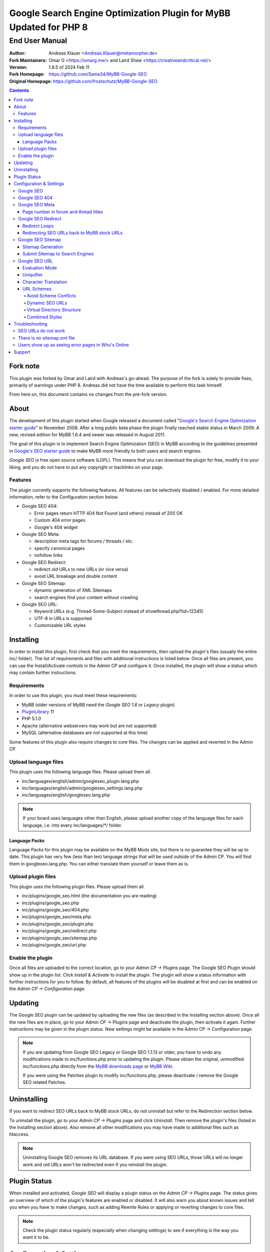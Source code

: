 ====================================================================
 Google Search Engine Optimization Plugin for MyBB Updated for PHP 8
====================================================================

End User Manual
===============

:Author: Andreas Klauer <Andreas.Klauer@metamorpher.de>
:Fork Maintainers: Omar G <https://omarg.me/> and Laird Shaw <https://creativeandcritical.net/>
:Version: 1.8.5 of 2024 Feb 11
:Fork Homepage: https://github.com/Sama34/MyBB-Google-SEO
:Original Homepage: https://github.com/frostschutz/MyBB-Google-SEO

.. contents::
  :backlinks: top

Fork note
---------

This plugin was forked by Omar and Laird with Andreas's go-ahead. The purpose of
the fork is solely to provide fixes, primarily of warnings under PHP 8. Andreas
did not have the time available to perform this task himself.

From here on, this document contains no changes from the pre-fork version.

About
-----

The development of this plugin started when Google released a document called
"`Google's Search Engine Optimization starter guide`__" in November 2008.
After a long public beta phase the plugin finally reached stable status in
March 2009. A new, revised edition for MyBB 1.6.4 and newer was released
in August 2011.

__ https://www.google.com/webmasters/docs/search-engine-optimization-starter-guide.pdf

The goal of this plugin is to implement Search Engine Optimization (SEO)
in MyBB according to the guidelines presented in `Google's SEO starter guide`__
to make MyBB more friendly to both users and search engines.

__ https://www.google.com/webmasters/docs/search-engine-optimization-starter-guide.pdf

*Google SEO* is free open source software (LGPL). This means that you can
download the plugin for free, modify it to your liking, and you do not have
to put any copyright or backlinks on your page.

Features
~~~~~~~~

The plugin currently supports the following features. All features can be
selectively disabled / enabled. For more detailed information, refer to
the Configuration section below.

- Google SEO 404:

  * Error pages return HTTP 404 Not Found (and others) instead of 200 OK
  * Custom 404 error pages
  * Google's 404 widget

- Google SEO Meta:

  * description meta tags for forums / threads / etc.
  * specify canonical pages
  * nofollow links

- Google SEO Redirect:

  * redirect old URLs to new URLs (or vice versa)
  * avoid URL breakage and double content

- Google SEO Sitemap:

  * dynamic generation of XML Sitemaps
  * search engines find your content without crawling

- Google SEO URL:

  * Keyword URLs (e.g. Thread-Some-Subject instead of showthread.php?tid=12345)
  * UTF-8 in URLs is supported
  * Customizable URL styles

Installing
----------

In order to install this plugin, first check that you meet the
requirements, then upload the plugin's files (usually the entire
inc/ folder). The list of requirements and files with additional
instructions is listed below. Once all files are present, you can
use the Install/Activate controls in the Admin CP and configure it.
Once installed, the plugin will show a status which may contain
further instructions.

Requirements
~~~~~~~~~~~~

In order to use this plugin, you must meet these requirements:

- MyBB (older versions of MyBB need the *Google SEO 1.6* or *Legacy* plugin)
- `PluginLibrary <http://mods.mybb.com/view/pluginlibrary>`_ 11
- PHP 5.1.0
- Apache (alternative webservers may work but are not supported)
- MySQL (alternative databases are not supported at this time)

Some features of this plugin also require changes to core files.
The changes can be applied and reverted in the Admin CP.

Upload language files
~~~~~~~~~~~~~~~~~~~~~

This plugin uses the following language files. Please upload them all.

- inc/languages/english/admin/googleseo_plugin.lang.php
- inc/languages/english/admin/googleseo_settings.lang.php
- inc/languages/english/googleseo.lang.php

.. note::

  If your board uses languages other than English, please upload
  another copy of the language files for each language, i.e.
  into every inc/languages/\*/ folder.

Language Packs
++++++++++++++

Language Packs for this plugin may be available on the MyBB Mods site,
but there is no guarantee they will be up to date. This plugin has very
few (less than ten) language strings that will be used outside of
the Admin CP. You will find them in googleseo.lang.php. You can either
translate them yourself or leave them as is.

Upload plugin files
~~~~~~~~~~~~~~~~~~~

This plugin uses the following plugin files. Please upload them all.

- inc/plugins/google_seo.html (the documentation you are reading)
- inc/plugins/google_seo.php
- inc/plugins/google_seo/404.php
- inc/plugins/google_seo/meta.php
- inc/plugins/google_seo/plugin.php
- inc/plugins/google_seo/redirect.php
- inc/plugins/google_seo/sitemap.php
- inc/plugins/google_seo/url.php

Enable the plugin
~~~~~~~~~~~~~~~~~

Once all files are uploaded to the correct location, go to your
*Admin CP -> Plugins* page. The Google SEO Plugin should show up in
the plugin list. Click *Install & Activate* to install the plugin.
The plugin will show a status information with further instructions
for you to follow. By default, all features of the plugins will be
disabled at first and can be enabled on the *Admin CP -> Configuration* page.

Updating
--------

The Google SEO plugin can be updated by uploading the new files
(as described in the Installing section above). Once all the new files
are in place, go to your Admin CP -> Plugins page and deactivate
the plugin, then activate it again. Further instructions may be
given in the plugin status. New settings might be available
in the Admin CP -> Configuration page.

.. note::

  If you are updating from Google SEO Legacy or Google SEO 1.1.13 or older,
  you have to undo any modifications made to inc/functions.php prior to
  updating the plugin. Please obtain the original, unmodified inc/functions.php
  directly from the `MyBB downloads page`__ or `MyBB Wiki`__.

  If you were using the Patches plugin to modify inc/functions.php,
  please deactivate / remove the Google SEO related Patches.

__ http://www.mybb.com/downloads
__ http://wiki.mybb.com/index.php/Versions

Uninstalling
------------

If you want to redirect SEO URLs back to MyBB stock URLs,
do not uninstall but refer to the Redirection section below.

To uninstall the plugin, go to your *Admin CP -> Plugins* page and
click *Uninstall*. Then remove the plugin's files (listed in the Installing
section above). Also remove all other modifications you may have made
to additional files such as htaccess.

.. note::

  Uninstalling Google SEO removes its URL database. If you were
  using SEO URLs, those URLs will no longer work and old URLs
  won't be redirected even if you reinstall the plugin.

Plugin Status
-------------

When installed and activated, *Google SEO* will display a plugin status
on the *Admin CP -> Plugins* page. The status gives an overview of which
of the plugin's features are enabled or disabled. It will also warn you
about known issues and tell you when you have to make changes, such
as adding Rewrite Rules or applying or reverting changes to core files.

.. note::

  Check the plugin status regularly (especially when changing settings)
  to see if everything is the way you want it to be.

Configuration & Settings
------------------------

*Google SEO* has lots of settings, organized into several setting
groups. If you go to your *Admin CP -> Configuration* page, and
scroll down, you should see the Google SEO Setting groups.
The following sections will describe the settings available in
each group. Please also read the descriptions of the settings
themselves directly in the Admin CP.

Google SEO
~~~~~~~~~~

This is the main setting group of the plugin. In here you can decide
whether or not to enable the various feature sections of the plugin.
Disabling a setting here also disables all other settings of that
feature, so for example if you disable URL, none of the settings in
the Google SEO URL setting group below will have any effect.

Settings in this group:

- Enable Google SEO 404
- Enable Google SEO Meta
- Enable Google SEO Redirect
- Enable Google SEO Sitemap
- Enable Google SEO URL

.. note::

  Many of the settings below are intended for advanced users only.
  If you do not understand what a setting does, stick to the
  recommended default value.

Google SEO 404
~~~~~~~~~~~~~~

Settings in this group:

- 404 widget
- Show 404 errors in Who's Online
- Customize HTTP status codes
- Debug 404 error labels

Google SEO Meta
~~~~~~~~~~~~~~~

Settings in this group:

- Meta description
- Canonical Page
- Meta for Archive Mode
- Provide page number for forum and thread titles
- Nofollow links
- Noindex forums

Page number in forum and thread titles
++++++++++++++++++++++++++++++++++++++

By default, MyBB does not include a page number in the title.
This causes Google to complain about lots of duplicate title
tags for forums and threads which have many pages.

Google SEO Meta provides a variable which you can include
into your *forumdisplay* and *showthread* templates. However
if you want this, you have to edit these templates manually.

Example <title> tag in the *showthread* template::

  <title>{$thread['subject']}{$google_seo_page}</title>

The variable will only be set for pages > 1, so this change
would lead to page titles like "Subject" for page 1 and
"Subject - Page 2" for page 2.

Google SEO Redirect
~~~~~~~~~~~~~~~~~~~

Settings in this group:

- HTTP <-> HTTPS
- Permission Checks
- Redirect Post Links
- LiteSpeed Bug workaround
- Nginx Bug workaround
- Debug Redirect

Redirect Loops
++++++++++++++

If you experience redirect loops (redirects that never end)
please enable the *Debug Redirect* feature and send me the
debug output. Please note that the debug output may contain
confidential information (such as login cookies), so please
don't post it in public, but email / PM me directly.

If you are using an alternative webserver, you can also
give the LiteSpeed / Nginx workaround settings a try (even
if you're not using those webservers) and see if they help.

Otherwise, disable Redirect until a solution can be found.

Redirecting SEO URLs back to MyBB stock URLs
++++++++++++++++++++++++++++++++++++++++++++

*Google SEO* does not force you to keep using its URLs. If you
want to go back to stock URLs, you can do so. Basically you
have two options to achieve a SEO URL -> Stock URL redirection:

- Empty the SEO URL scheme for a particular URL type

  This is useful if for example you want to go back to stock
  URLs for user profiles only, but not for forums and threads.

- Revert changes to core files

  This way the Google SEO URL module will be in inactive state.

Do not disable Google SEO URL or Redirect, and do not remove
the Rewrite Rules from your .htaccess. All of these components
are required to keep old keyword URLs and subsequent redirect
working.

Google SEO Sitemap
~~~~~~~~~~~~~~~~~~

Settings in this group:

- Sitemap URL scheme
- Forums
- Threads
- Users
- Announcements
- Calendars
- Events
- Additional Pages
- Sitemap Pagination

Sitemap Generation
++++++++++++++++++

The sitemap standard (or that what Google, Yahoo, Ask etc. are using)
is described here:

  http://www.sitemaps.org/protocol.php

The sitemap-index.xml is an Sitemap index file as described there.
It links to the actual sitemap files (sitemap-threads.xml?page=1).

Google SEO Sitemaps are created dynamically. When you tell Google about
your XML Sitemap (in Google Webmaster Tools, or by specifying it in
your robots.txt file) it will download the index, and then browse through
the sitemaps listed in this index. So Google goes through your Sitemap
page by page similar to how a user goes through your forums page by page.

It's split into pages because creating a sitemap for tens of thousands of
threads, users and forums all at once would cause too much load.
Also, sitemaps have a limitation of 50000 items per sitemap.

The Sitemap is created dynamically in order to give Google and other
search engines the current up to date status of your forum whenever it
chooses to access your sitemap. This way Google gets up to date sitemaps
as early as possible which leads to google accessing your new content it
found via the sitemap as early as possible which leads to your new content
getting indexed by Google as early as possible.

Please note that the Sitemap displays only forums and threads that
the current user can actually read. So if you see private threads in
your sitemap, it may be because you're currently logged in as admin,
and does not mean that Google will see those threads too.

Submit Sitemap to Search Engines
++++++++++++++++++++++++++++++++

For the Sitemap to be of any use, you have to submit it to Search Engines.
You can automate this process by adding a Sitemap directive to your
robots.txt (example robots.txt included in the Google SEO package).
By default your Sitemap will be called sitemap-index.xml.

Google SEO URL
~~~~~~~~~~~~~~

Settings in this group:

- Query Limit
- Evaluation Mode
- Use MyBB's Cache system for SEO URLs
- Punctuation characters
- URL separator
- URL uniquifier
- URL uniquifier enforcer
- Character Translation
- lowercase words
- URL length soft limit
- URL length hard limit
- Handle Post Links
- Handle multipage links
- Forum URL scheme
- Thread URL scheme
- Thread Prefixes
- Announcement URL scheme
- User URL scheme
- Calendar URL scheme
- Event URL scheme
- Include parent forum in forum URLs?
- Include parent forum in thread URLs?
- Include parent forum in announcement URLs?
- Include parent calendar in event URLs?

Evaluation Mode
+++++++++++++++

Google SEO URL has two possible modes of operation.

In *Full Mode* (Default), every time a SEO URL is requested, it will
be obtained and returned immediately. In worst case (if the URL is
not cached), this will require a database query. When querying URLs
from the database, Google SEO tries to query as many URLs as possible
in one go, but it can't always predict which URLs will be required
for the rest of the page, especially when other plugins create links
too.

In *Lazy Mode*, Google SEO returns a place holder instead of the
SEO URL. Just before the page is sent to the user, it will then
proceed to replace all placeholders with the SEO URL. This way,
all URLs that are on the page can be handled in a single query.

The downside of *Lazy Mode* is that there's no guarantee that
a requested URL will be used in the output. It might just as
well become part of some notification mail or used for other
purposes. Since this is most likely to happen during POST
requests, *Lazy Mode* will only work for GET requests and
fall back to *Full Mode* for POST requests.

If you feel that Google SEO uses too many queries on your board,
or if your board is just very large and active, or if your
database just happens to be very slow, *Lazy Mode* might
be for you. Otherwise stick to *Full Mode* as it is much more
reliable.

Uniquifier
++++++++++

The Google SEO URL Uniquifier is applied to URLs that would otherwise
not be unique (and thus result in threads that are not accessible).
Collision testing (for example for two threads with the same title)
is done only once, therefore the uniquifier must result in a truly
unique URL that can not possibly collide with anything else.

A good uniquifier needs to fulfill these two criteria:

1. contain the items unique {id}
2. contain punctuation that cannot occur in non-uniquified URLs

Early versions of Google SEO used {url}-{id} as uniquifier and
therefore did not fulfill criteria 2. This could lead to collisions
in rare cases, for example:

::

  ID: 1, Title: Unique,   URL: Thread-Unique
  ID: 2, Title: Unique 3, URL: Thread-Unique-3
  ID: 3, Title: Unique,   URL: Thread-Unique-3 (same as Thread 2)

Thread 3 collides with Thread 1 (both are called Unique), so the
uniquifier is applied. This results in Unique-3. However, there
already happens to be a thread called Unique-3. Doesn't work.

With the new uniquifier {url}{separator}{separator}{id},
the uniquified URL will be Thread-Unique--3. Because the id is
already unique, and other URLs can't contain -- (title punctuation
is reduced to one single separator, not two), that makes the URL
as a whole unique.

If you use a custom uniquifier, make sure it fulfills the two
criteria listed above. Be aware that special punctuation characters
like :@/?& or space can break your URLs.

Character Translation
+++++++++++++++++++++

Please note that translation of characters is not required (browsers
and Google handle them just fine), and it causes additional CPU cost.

You can do character translation in URLs if you so desire. In the
textbox of the character translation setting, specify one character
per line and its replacement, separated by =.

For example the following would replace German umlauts with their
most commonly used ASCII counterparts:

::

  Ä = Ae
  Ö = Oe
  Ü = Ue
  ä = ae
  ö = oe
  ü = ue
  ß = ss

With this character translation setting, Thread-Übergrößenträger
would appear as Thread-Uebergroessentraeger instead.

.. note::

  Google SEO Legacy used a separate translate.php file instead.
  This file is not used anymore. The translations have to be
  specified in the setting.

URL Schemes
+++++++++++

*Google SEO* uses a simple, static URL scheme by default (Forum-Name,
Thread-Name, etc.). This is recommended because it tells users and search
engines exactly what to expect behind an URL. It is possible to customize
the URL scheme with various settings. However, not every scheme will
actually work. When customizing URL schemes, you have to be aware of the
limitations of both this plugin and MyBB.

Avoid Scheme Conflicts
``````````````````````

Google SEO URL relies on the webserver to rewrite the URLs to the correct
file. Thread-Subject is rewritten to showthread.php, Forum-Name to
forumdisplay.php, and so on. For those rewrites to work, every URL must
have something in it that identifies it as being of a particular type.

For this reason it's not possible to remove Thread- or Forum- because
then the rewrite rules would confuse Subject for a forum URL and Name
with a thread URL. When you have a conflict of any kind in your URL
scheme, the URLs will stop working and you will also lose the ability
to redirect these URLs later.

.. note::

  If a Rewrite Rule matches more than one type of URL, you have a conflict
  and your URLs will stop working either altogether or at least partially.

The default scheme avoids conflicts by using prefixes: Thread-{url},
Forum-{url}, Announcement-{url}, etc. This way a thread URL can never
start with Forum- and a forum URL can never start with Thread-, so
there are no conflicts possible.

You can change those prefixes to something else as long as you keep
some kind of unique prefix, for example t-{url} instead of Thread-{url}.

You can also use postfixes, such as {url}-Thread and {url}-Forum.
However you can not mix prefix and postfix, as otherwise Thread-Forum
could be either a thread called forum, or a forum called thread.

On the other hand, a postfix such as {url}.thread would work even
if the other URLs use prefixes, because by default the dot character
can not occur in the {url} itself.

Dynamic SEO URLs
````````````````

If your webserver does not support mod_rewrite, you can put the keyword
URL in the dynamic part. The default dynamic URL scheme would be like so::

  Forum:         forumdisplay.php?{url}
  Thread:        showthread.php?{url}
  Announcements: announcements.php?{url}
  Users:         member.php?action=profile&{url}
  Calendars:     calendar.php?{url}
  Events:        calendar.php?action=event&{url}

Please note that {url} must be a stand alone parameter. The following will NOT work::

  ?Something-{url}
  ?something={url}

The only exception to that rule are the parameter names that Google SEO
uses internally for rewrites::

  forumdisplay.php?google_seo_forum={url}
  showthread.php?google_seo_thread={url}
  ...

Virtual Directory Structure
```````````````````````````

Google SEO supports including the parent forum name in thread URL,
and allows the use of the directory separator /. With this,
in theory, you could build a virtual directory structure URL scheme
along the lines of f-My-Category/f-My-Forum/t-Subject.

However, due to the issues involved with Virtual Directory Structure,
this feature will never be directly supported in any way. You can do it
if you absolutely want to but you will have to adapt your own rewrite
rules for it (the standard rewrite rules do not look for / in {url}).
The rewrite rules suggested in the Plugin Status won't work.

Doing this is NOT recommended for several reasons. First of all it
makes URLs more expensive and serves nothing but make your URLs
longer than they need to be.

MyBB uses relative links everywhere. Introducing a directory structure,
virtual or not, breaks those links. Some of these issues can be worked
around, but there's no guarantee that it will work with other things
such as JavaScript.

To work around this issue, add a base tag to your *headerinclude* template::

  <base href="{$settings['bburl']}/" />

Here's an example for a Virtual Directory Structure URL scheme::

  Forum:         f-{url}/
  Thread:        f-{url}
  Announcements: f-{url}
  Users:         u-{url}/
  Calendars:     c-{url}/
  Events:        c-{url}
  Parent Forum:        {parent}/f-{url}
  Parent Thread:       {parent}/t-{url}
  Parent Announcement: {parent}/a-{url}
  Parent Event:        {parent}/e-{url}

And the Rewrite Rules to go with it::

  # Google SEO URL Forums:
  RewriteRule ^f\-([^./]+)/?$ forumdisplay.php?google_seo_forum=$1 [L,QSA,NC]
  RewriteRule ^f\-([^.]+)/f-([^./]+)/?$ forumdisplay.php?google_seo_forum=$1/f-$2 [L,QSA,NC]

  # Google SEO URL Threads:
  RewriteRule ^f\-([^.]+)/t-([^./]+)$ showthread.php?google_seo_thread=$1/t-$2 [L,QSA,NC]

  # Google SEO URL Announcements:
  RewriteRule ^f\-([^.]+)/a-([^./]+)$ announcements.php?google_seo_announcement=$1/a-$2 [L,QSA,NC]

  # Google SEO URL Users:
  RewriteRule ^u\-([^./]+)/?$ member.php?action=profile&google_seo_user=$1 [L,QSA,NC]

  # Google SEO URL Calendars:
  RewriteRule ^c\-([^./]+)/?$ calendar.php?google_seo_calendar=$1 [L,QSA,NC]

  # Google SEO URL Events:
  RewriteRule ^c\-([^./]+)/e-([^./]+)$ calendar.php?action=event&google_seo_event=$1/e-$2 [L,QSA,NC]

Combined Styles
```````````````

It is possible to combine the various URL scheme styles to some degree.
You can take the standard URL style Thread-{url}, and put the {url}
in the dynamic part instead using Thread?{url}. To make this work you
need a rewrite for Thread -> showthread.php.

With the {url} in the dynamic part of the URL, you can proceed to
including parent forums in thread URLs, even using directory separators.
Since / in the dynamic part of the URL is not seen as a real directory,
you will avoid most of the pitfalls involved with the Virtual Directory Structure.

Here's an example for a combined URL scheme::

  Forum:         Forum?{url}
  Thread:        Thread?{url}
  Announcements: Announcement?{url}
  Users:         User?{url}/
  Calendars:     Calendar?{url}/
  Events:        Event?{url}
  Parent Forum:        {parent}/{url}
  Parent Thread:       {parent}/{url}
  Parent Announcement: {parent}/{url}
  Parent Event:        {parent}/{url}

The end result would be an URL like Thread?Category/Forum/Subject.
Even so it's not recommended because the URL can just get too long.

Troubleshooting
---------------

SEO URLs do not work
~~~~~~~~~~~~~~~~~~~~

If the SEO URLs do not appear (links are not changed), then you have either
not enabled the URL settings properly, or you did not apply the necessary
changes to core files. Check your *Plugin Status*.

If the SEO URLs appear but give you errors like thread not found, thread
does not exist, etc., then your *Rewrite Rules* do not work for some reason.
Check that you have edited the *.htaccess* (not htaccess.txt!) correctly.
Some hosts need a RewriteBase, others do not. If you are using a custom
SEO URL Scheme, make sure this scheme does not have any conflicts.

There is no sitemap.xml file
~~~~~~~~~~~~~~~~~~~~~~~~~~~~

Google SEO's Sitemap is generated dynamically every time it is accessed.
This means there is no file for it, similar to how there is no file for
a specific thread. Instead of looking for a file on FTP, use HTTP.
By default the URL to your sitemap will be yoursite/sitemap-index.xml

Users show up as seeing error pages in Who's Online
~~~~~~~~~~~~~~~~~~~~~~~~~~~~~~~~~~~~~~~~~~~~~~~~~~~

This usually happens when you have a missing image or CSS or JS file
in your forum. The user visits a thread or forum, the browser tries
to load the missing image, and the resulting 404 error overrides the
location in the online list.

The Google SEO 404 Who's Online setting has an option to include the
URI in the online status. If you enable this and then hover over the
error page links in Who's Online, you should be able to see which
page / URL caused the error and fix it.

Support
-------

If you need further assistance, the official release thread for this plugin
can be found in the `MyBB Community - Plugin Releases`__ forum.

__ https://community.mybb.com/thread-202483.html

Thank you for reading the documentation first! :)

